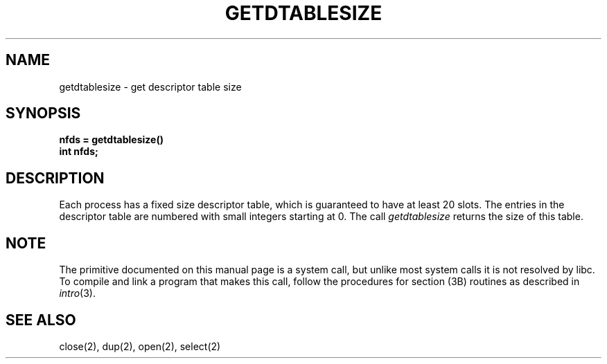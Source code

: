 '\"macro stdmacro
.\" Copyright (c) 1983 Regents of the University of California.
.\" All rights reserved.  The Berkeley software License Agreement
.\" specifies the terms and conditions for redistribution.
.\"
.\"	@(#)getdtablesize.2	6.2 (Berkeley) 6/28/85
.\"
.TH GETDTABLESIZE 2 
.UC 5
.SH NAME
getdtablesize \- get descriptor table size
.SH SYNOPSIS
.nf
.ft B
nfds = getdtablesize()
int nfds;
.fi
.SH DESCRIPTION
Each process has a fixed size descriptor table,
which is guaranteed to have at least 20 slots.  The entries in
the descriptor table are numbered with small integers starting at 0.
The call
.I getdtablesize
returns the size of this table.
.SH NOTE
The primitive documented on this manual page
is a system call, but unlike most system calls
it is not resolved by libc.
To compile and link a program that makes this call,
follow the procedures for section (3B) routines as
described in
.IR intro (3).
.SH "SEE ALSO"
close(2), dup(2), open(2), select(2)
